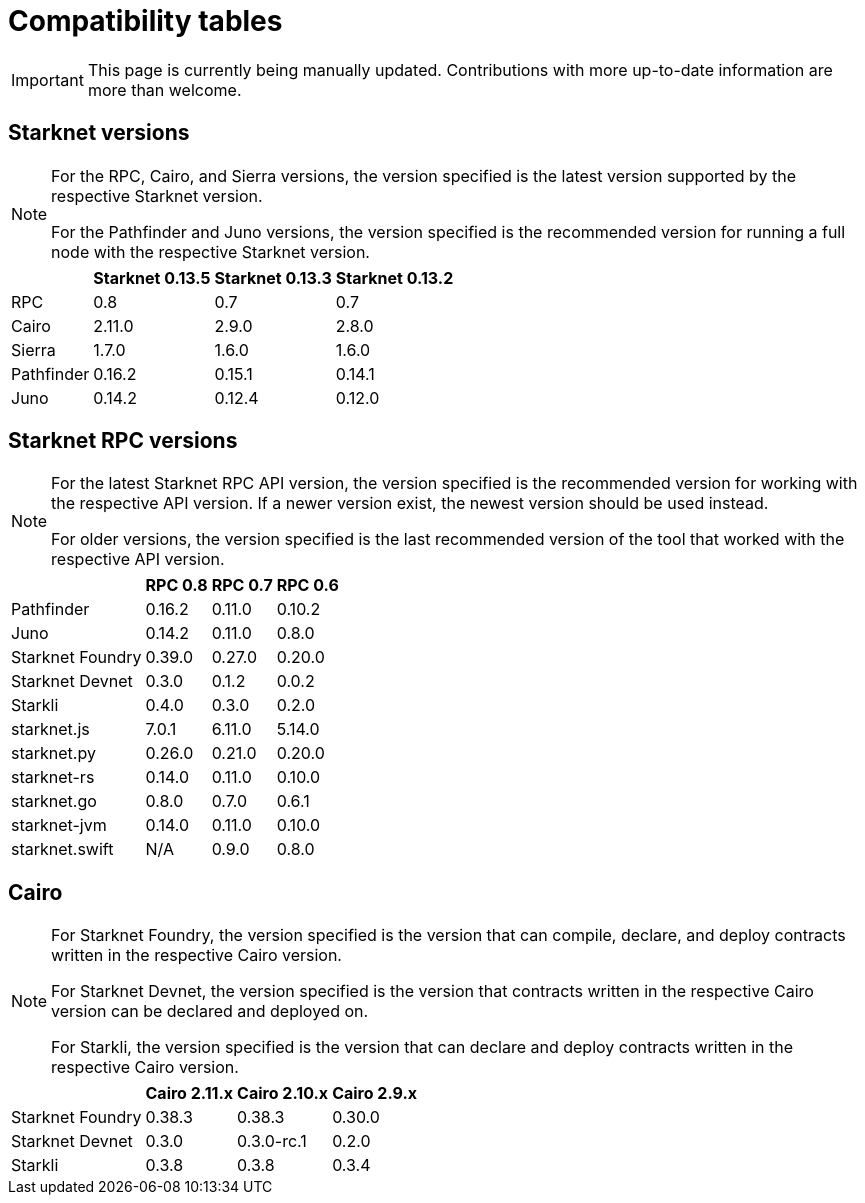 = Compatibility tables

[IMPORTANT]
====
This page is currently being manually updated. Contributions with more up-to-date information are more than welcome. 
====

== Starknet versions

[NOTE]
====
For the RPC, Cairo, and Sierra versions, the version specified is the latest version supported by the respective Starknet version.

For the Pathfinder and Juno versions, the version specified is the recommended version for running a full node with the respective Starknet version.
====

[%header, cols="~,^~,^~,^~"]
|===
| | Starknet 0.13.5 | Starknet 0.13.3 | Starknet 0.13.2
| RPC | 0.8 | 0.7 | 0.7
| Cairo | 2.11.0 | 2.9.0 | 2.8.0
| Sierra | 1.7.0 | 1.6.0 | 1.6.0
| Pathfinder | 0.16.2 | 0.15.1 | 0.14.1
| Juno | 0.14.2 | 0.12.4 | 0.12.0
|===

== Starknet RPC versions

[NOTE]
====
For the latest Starknet RPC API version, the version specified is the recommended version for working with the respective API version. If a newer version exist, the newest version should be used instead.

For older versions, the version specified is the last recommended version of the tool that worked with the respective API version.
====

[%header, cols="~,^~,^~,^~"]
|===
| | RPC 0.8 | RPC 0.7 | RPC 0.6
| Pathfinder | 0.16.2 | 0.11.0 | 0.10.2
| Juno | 0.14.2 | 0.11.0 | 0.8.0
| Starknet Foundry |  0.39.0 | 0.27.0 | 0.20.0
| Starknet Devnet | 0.3.0 | 0.1.2 | 0.0.2
| Starkli | 0.4.0 | 0.3.0 | 0.2.0
| starknet.js | 7.0.1 | 6.11.0 | 5.14.0
| starknet.py | 0.26.0 | 0.21.0 | 0.20.0
| starknet-rs | 0.14.0 | 0.11.0 | 0.10.0
| starknet.go | 0.8.0 | 0.7.0 | 0.6.1 
| starknet-jvm | 0.14.0 | 0.11.0 | 0.10.0
| starknet.swift | N/A | 0.9.0 | 0.8.0
|===

== Cairo

[NOTE]
====
For Starknet Foundry, the version specified is the version that can compile, declare, and deploy contracts written in the respective Cairo version.

For Starknet Devnet, the version specified is the version that contracts written in the respective Cairo version can be declared and deployed on.

For Starkli, the version specified is the version that can declare and deploy contracts written in the respective Cairo version.

====

[%header, , cols="~,^~,^~,^~"]
|===
| | Cairo 2.11.x | Cairo 2.10.x | Cairo 2.9.x
| Starknet Foundry | 0.38.3 | 0.38.3 | 0.30.0
| Starknet Devnet | 0.3.0 | 0.3.0-rc.1 | 0.2.0
| Starkli | 0.3.8 | 0.3.8 | 0.3.4
|===